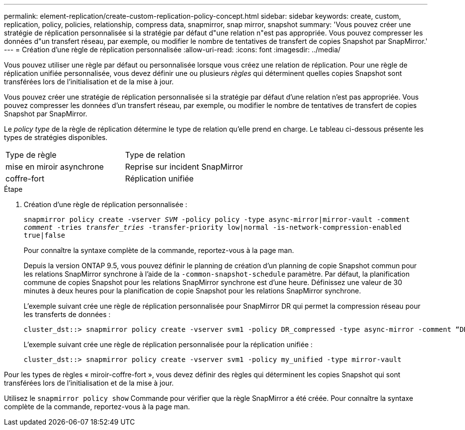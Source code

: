 ---
permalink: element-replication/create-custom-replication-policy-concept.html 
sidebar: sidebar 
keywords: create, custom, replication, policy, policies, relationship, compress data, snapmirror, snap mirror, snapshot 
summary: 'Vous pouvez créer une stratégie de réplication personnalisée si la stratégie par défaut d"une relation n"est pas appropriée. Vous pouvez compresser les données d"un transfert réseau, par exemple, ou modifier le nombre de tentatives de transfert de copies Snapshot par SnapMirror.' 
---
= Création d'une règle de réplication personnalisée
:allow-uri-read: 
:icons: font
:imagesdir: ../media/


[role="lead"]
Vous pouvez utiliser une règle par défaut ou personnalisée lorsque vous créez une relation de réplication. Pour une règle de réplication unifiée personnalisée, vous devez définir une ou plusieurs _règles_ qui déterminent quelles copies Snapshot sont transférées lors de l'initialisation et de la mise à jour.

Vous pouvez créer une stratégie de réplication personnalisée si la stratégie par défaut d'une relation n'est pas appropriée. Vous pouvez compresser les données d'un transfert réseau, par exemple, ou modifier le nombre de tentatives de transfert de copies Snapshot par SnapMirror.

Le _policy type_ de la règle de réplication détermine le type de relation qu'elle prend en charge. Le tableau ci-dessous présente les types de stratégies disponibles.

[cols="2*"]
|===


| Type de règle | Type de relation 


 a| 
mise en miroir asynchrone
 a| 
Reprise sur incident SnapMirror



 a| 
coffre-fort
 a| 
Réplication unifiée

|===
.Étape
. Création d'une règle de réplication personnalisée :
+
`snapmirror policy create -vserver _SVM_ -policy policy -type async-mirror|mirror-vault -comment _comment_ -tries _transfer_tries_ -transfer-priority low|normal -is-network-compression-enabled true|false`

+
Pour connaître la syntaxe complète de la commande, reportez-vous à la page man.

+
Depuis la version ONTAP 9.5, vous pouvez définir le planning de création d'un planning de copie Snapshot commun pour les relations SnapMirror synchrone à l'aide de la `-common-snapshot-schedule` paramètre. Par défaut, la planification commune de copies Snapshot pour les relations SnapMirror synchrone est d'une heure. Définissez une valeur de 30 minutes à deux heures pour la planification de copie Snapshot pour les relations SnapMirror synchrone.

+
L'exemple suivant crée une règle de réplication personnalisée pour SnapMirror DR qui permet la compression réseau pour les transferts de données :

+
[listing]
----
cluster_dst::> snapmirror policy create -vserver svm1 -policy DR_compressed -type async-mirror -comment “DR with network compression enabled” -is-network-compression-enabled true
----
+
L'exemple suivant crée une règle de réplication personnalisée pour la réplication unifiée :

+
[listing]
----
cluster_dst::> snapmirror policy create -vserver svm1 -policy my_unified -type mirror-vault
----


Pour les types de règles « miroir-coffre-fort », vous devez définir des règles qui déterminent les copies Snapshot qui sont transférées lors de l'initialisation et de la mise à jour.

Utilisez le `snapmirror policy show` Commande pour vérifier que la règle SnapMirror a été créée. Pour connaître la syntaxe complète de la commande, reportez-vous à la page man.
